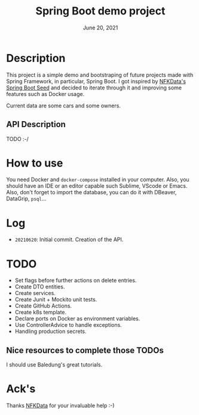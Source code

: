 #+TITLE:   Spring Boot demo project
#+DATE:    June 20, 2021
#+STARTUP: inlineimages

* Table of Contents :TOC_3:noexport:
- [[#description][Description]]
- [[#how-to-use][How to use]]
- [[#log][Log]]
- [[#todo][TODO]]

* Description
  This project is a simple demo and bootstraping of future projects made with Spring Framework, in particular, Spring Boot.
  I got inspired by [[https://github.com/NFKData/Spring-Boot-Seed][NFKData's Spring Boot Seed]] and decided to iterate through it and improving some features such as Docker usage.

  Current data are some cars and some owners.

** API Description
   TODO :-/
  
* How to use
  You need Docker and =docker-compose= installed in your computer. Also, you should have an IDE or an editor capable such Sublime, VScode or Emacs.
  Also, don't forget to import the database, you can do it with DBeaver, DataGrip, =psql=...

* Log
  + =20210620=: Initial commit. Creation of the API.

* TODO

  + Set flags before further actions on delete entries.
  + Create DTO entities.
  + Create services.
  + Create Junit + Mockito unit tests.
  + Create GitHub Actions.
  + Create k8s template.
  + Declare ports on Docker as environment variables.
  + Use ControllerAdvice to handle exceptions.
  + Handling production secrets.


** Nice resources to complete those TODOs

   I should use Baledung's great tutorials.

* Ack's

  Thanks [[https://github.com/nfkdata][NFKData]] for your invaluable help :-)
